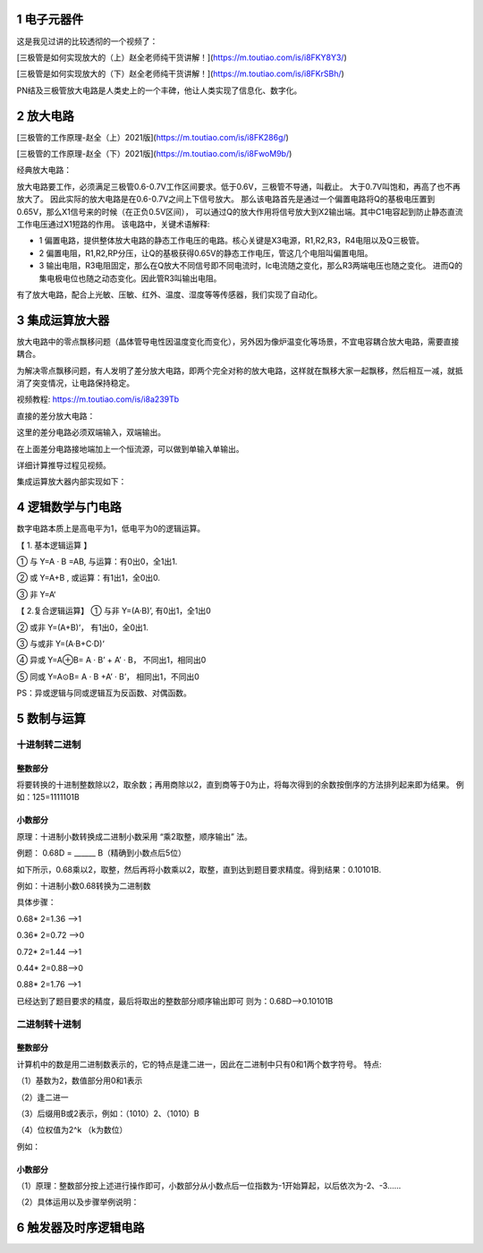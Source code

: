 .. _electron_summary_index:

============
1 电子元器件
============
这是我见过讲的比较透彻的一个视频了：

[三极管是如何实现放大的（上）赵全老师纯干货讲解！](https://m.toutiao.com/is/i8FKY8Y3/)

[三极管是如何实现放大的（下）赵全老师纯干货讲解！](https://m.toutiao.com/is/i8FKrSBh/)

PN结及三极管放大电路是人类史上的一个丰碑，他让人类实现了信息化、数字化。

==========
2 放大电路
==========
[三极管的工作原理-赵全（上）2021版](https://m.toutiao.com/is/i8FK286g/)

[三极管的工作原理-赵全（下）2021版](https://m.toutiao.com/is/i8FwoM9b/)

经典放大电路：

.. image:: images/ttl_amplifier.jpg

放大电路要工作，必须满足三极管0.6-0.7V工作区间要求。低于0.6V，三极管不导通，叫截止。
大于0.7V叫饱和，再高了也不再放大了。
因此实际的放大电路是在0.6-0.7V之间上下信号放大。
那么该电路首先是通过一个偏置电路将Q的基极电压置到0.65V，那么X1信号来的时候（在正负0.5V区间），
可以通过Q的放大作用将信号放大到X2输出端。其中C1电容起到防止静态直流工作电压通过X1短路的作用。
该电路中，关键术语解释:

* 1 偏置电路，提供整体放大电路的静态工作电压的电路。核心关键是X3电源，R1,R2,R3，R4电阻以及Q三极管。
* 2 偏置电阻，R1,R2,RP分压，让Q的基极获得0.65V的静态工作电压，管这几个电阻叫偏置电阻。
* 3 输出电阻，R3电阻固定，那么在Q放大不同信号即不同电流时，Ic电流随之变化，那么R3两端电压也随之变化。
  进而Q的集电极电位也随之动态变化。因此管R3叫输出电阻。

有了放大电路，配合上光敏、压敏、红外、温度、湿度等等传感器，我们实现了自动化。

================
3 集成运算放大器
================
放大电路中的零点飘移问题（晶体管导电性因温度变化而变化），另外因为像炉温变化等场景，不宜电容耦合放大电路，需要直接耦合。

为解决零点飘移问题，有人发明了差分放大电路，即两个完全对称的放大电路，这样就在飘移大家一起飘移，然后相互一减，就抵消了突变情况，让电路保持稳定。

视频教程: https://m.toutiao.com/is/i8a239Tb

直接的差分放大电路：

.. image:: images/R-C.png

这里的差分电路必须双端输入，双端输出。

在上面差分电路接地端加上一个恒流源，可以做到单输入单输出。

.. image:: images/R-C-2.png

详细计算推导过程见视频。

集成运算放大器内部实现如下：

.. image:: images/integrated-amplifier.png


==================
4 逻辑数学与门电路
==================
数字电路本质上是高电平为1，低电平为0的逻辑运算。

【 1. 基本逻辑运算 】

① 与
Y=A · B =AB, 与运算：有0出0，全1出1.

② 或
Y=A+B , 或运算：有1出1，全0出0.

③ 非
Y=A‘

.. image:: images/logic_compute.png

【 2.复合逻辑运算】
① 与非
Y=(A·B)’, 有0出1，全1出0

② 或非
Y=(A+B)‘， 有1出0，全0出1.

③ 与或非
Y=(A·B+C·D)‘

④ 异或
Y=A⊕B= A · B’ + A’ · B， 不同出1，相同出0

⑤ 同或
Y=A⊙B= A · B +A’ · B’， 相同出1，不同出0

PS：异或逻辑与同或逻辑互为反函数、对偶函数。

.. image:: images/logic_compute_4.png

.. image:: images/logic_compute_2.png

.. image:: images/logic_compute_3.png

======================
5 数制与运算
======================

十进制转二进制
------------------------

整数部分
^^^^^^^^^^^^^^^^^^^^^^^^

将要转换的十进制整数除以2，取余数；再用商除以2，直到商等于0为止，将每次得到的余数按倒序的方法排列起来即为结果。
例如：125=1111101B

.. image:: images/o-b.png

小数部分
^^^^^^^^^^^^^^^^^^^^^^^^
原理：十进制小数转换成二进制小数采用 “乘2取整，顺序输出” 法。

例题： 0.68D = ______ B（精确到小数点后5位）

如下所示，0.68乘以2，取整，然后再将小数乘以2，取整，直到达到题目要求精度。得到结果：0.10101B.

例如：十进制小数0.68转换为二进制数

具体步骤：

0.68* 2=1.36 -->1

0.36* 2=0.72 -->0

0.72* 2=1.44 -->1

0.44* 2=0.88–>0

0.88* 2=1.76 -->1

已经达到了题目要求的精度，最后将取出的整数部分顺序输出即可
则为：0.68D–>0.10101B

二进制转十进制
------------------------

整数部分
^^^^^^^^^^^^^^^^^^^^^^^^

计算机中的数是用二进制数表示的，它的特点是逢二进一，因此在二进制中只有0和1两个数字符号。
特点:

（1）基数为2，数值部分用0和1表示

（2）逢二进一

（3）后缀用B或2表示，例如：（1010）2、（1010）B

（4）位权值为2^k （k为数位）

例如：

.. image:: images/b-o.png

小数部分
^^^^^^^^^^^^^^^^^^^^^^^^

（1）原理：整数部分按上述进行操作即可，小数部分从小数点后一位指数为-1开始算起，以后依次为-2、-3……

（2）具体运用以及步骤举例说明：

.. image:: images/b-o-f.webp

======================
6 触发器及时序逻辑电路
======================

